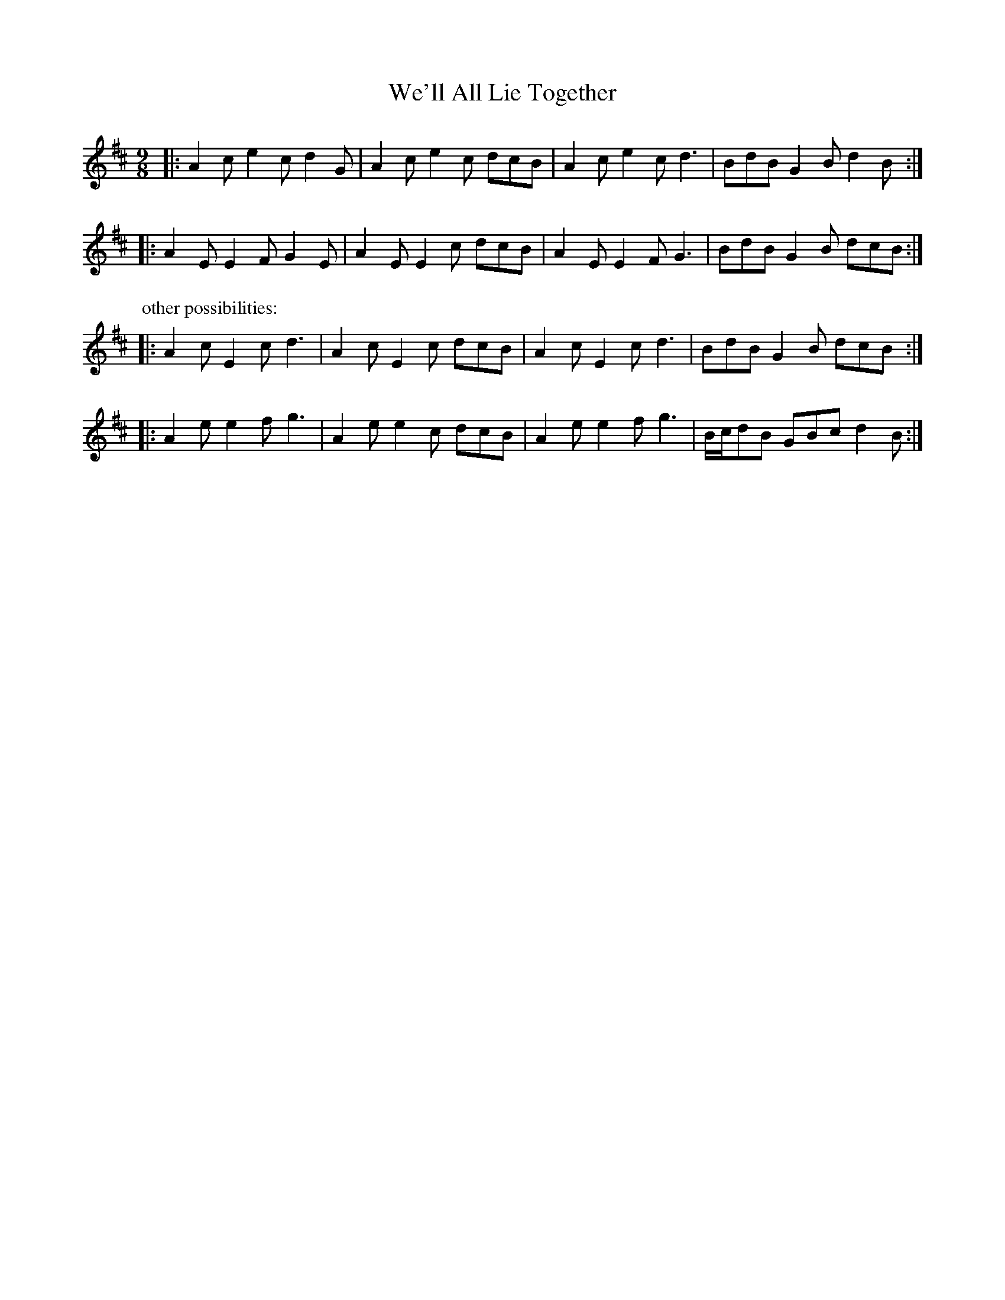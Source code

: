 X: 2
T: We'll All Lie Together
Z: ceolachan
S: https://thesession.org/tunes/7799#setting19129
R: slip jig
M: 9/8
L: 1/8
K: Amix
|: A2 c e2 c d2 G | A2 c e2 c dcB |\
A2 c e2 c d3 | BdB G2 B d2 B :|
|: A2 E E2 F G2 E | A2 E E2 c dcB |\
A2 E E2 F G3 | BdB G2 B dcB :|
P: other possibilities:
|: A2 c E2 c d3 | A2 c E2 c dcB |\
A2 c E2 c d3 | BdB G2 B dcB :|
|: A2 e e2 f g3 | A2 e e2 c dcB |\
A2 e e2 f g3 | B/c/dB GBc d2 B :|
